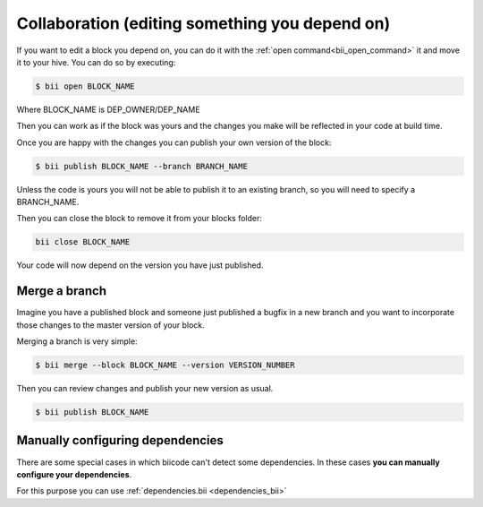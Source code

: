 Collaboration (editing something you depend on)
========================================================

If you want to edit a block you depend on, you can do it with the :ref:`open command<bii_open_command>` it and move it to your hive. You can do so by executing:

.. code-block:: bash

	$ bii open BLOCK_NAME

Where BLOCK_NAME is DEP_OWNER/DEP_NAME

Then you can work as if the block was yours and the changes you make will be reflected in your code at build time.

Once you are happy with the changes you can publish your own version of the block:

.. code-block:: bash

	$ bii publish BLOCK_NAME --branch BRANCH_NAME

Unless the code is yours you will not be able to publish it to an existing branch, so you will need to specify a BRANCH_NAME.

Then you can close the block to remove it from your blocks folder:

.. code-block:: bash

	bii close BLOCK_NAME

Your code will now depend on the version you have just published.


Merge a branch
--------------

Imagine you have a published block and someone just published a bugfix in a new branch and you want to incorporate those changes to the master version of your block.

Merging a branch is very simple:

.. code-block:: bash

	$ bii merge --block BLOCK_NAME --version VERSION_NUMBER

Then you can review changes and publish your new version as usual.

.. code-block:: bash

	$ bii publish BLOCK_NAME

Manually configuring dependencies
---------------------------------

There are some special cases in which biicode can't detect some dependencies. In these cases **you can manually configure your dependencies**.

For this purpose you can use :ref:`dependencies.bii <dependencies_bii>`
